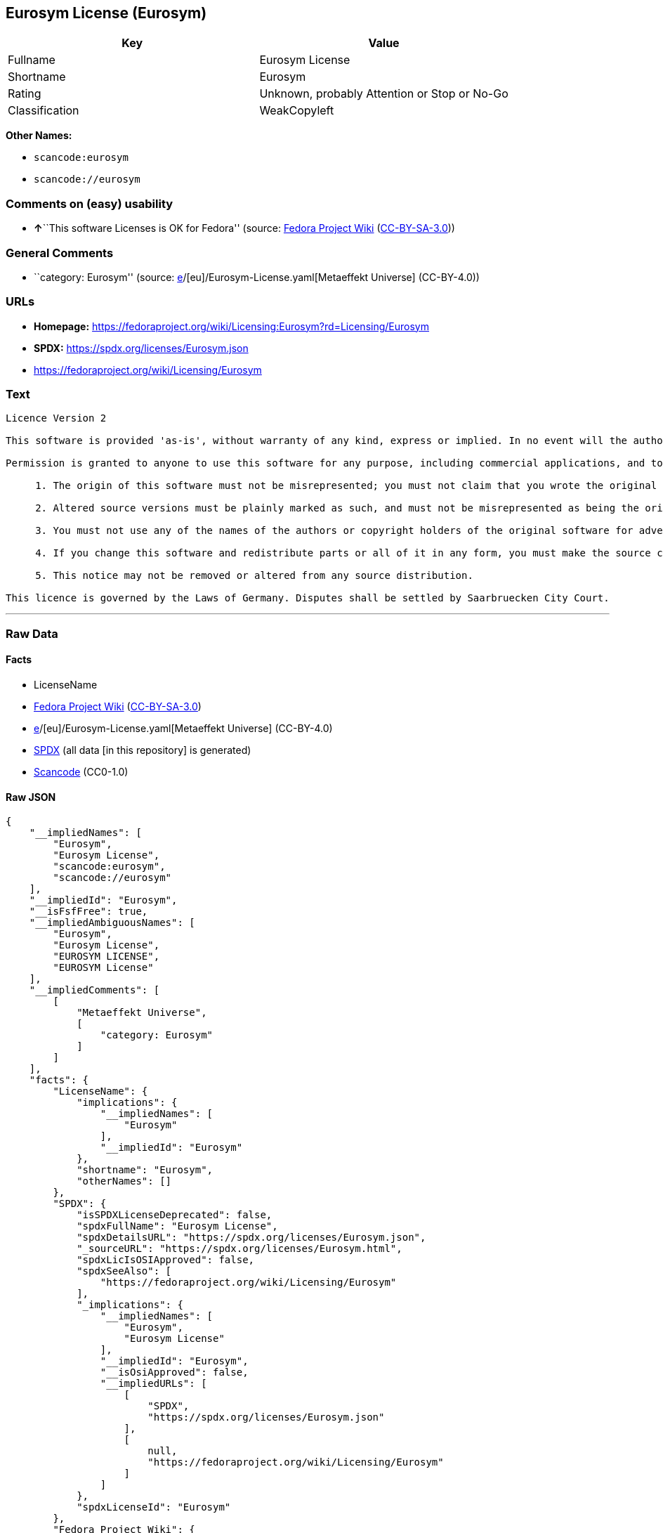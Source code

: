 == Eurosym License (Eurosym)

[cols=",",options="header",]
|===
|Key |Value
|Fullname |Eurosym License
|Shortname |Eurosym
|Rating |Unknown, probably Attention or Stop or No-Go
|Classification |WeakCopyleft
|===

*Other Names:*

* `scancode:eurosym`
* `scancode://eurosym`

=== Comments on (easy) usability

* **↑**``This software Licenses is OK for Fedora'' (source:
https://fedoraproject.org/wiki/Licensing:Main?rd=Licensing[Fedora
Project Wiki]
(https://creativecommons.org/licenses/by-sa/3.0/legalcode[CC-BY-SA-3.0]))

=== General Comments

* ``category: Eurosym'' (source:
https://github.com/org-metaeffekt/metaeffekt-universe/blob/main/src/main/resources/ae-universe/[e]/[eu]/Eurosym-License.yaml[Metaeffekt
Universe] (CC-BY-4.0))

=== URLs

* *Homepage:*
https://fedoraproject.org/wiki/Licensing:Eurosym?rd=Licensing/Eurosym
* *SPDX:* https://spdx.org/licenses/Eurosym.json
* https://fedoraproject.org/wiki/Licensing/Eurosym

=== Text

....
Licence Version 2

This software is provided 'as-is', without warranty of any kind, express or implied. In no event will the authors or copyright holders be held liable for any damages arising from the use of this software.

Permission is granted to anyone to use this software for any purpose, including commercial applications, and to alter it and redistribute it freely, subject to the following restrictions:

     1. The origin of this software must not be misrepresented; you must not claim that you wrote the original software. If you use this software in a product, an acknowledgment in the product documentation would be appreciated.

     2. Altered source versions must be plainly marked as such, and must not be misrepresented as being the original software.

     3. You must not use any of the names of the authors or copyright holders of the original software for advertising or publicity pertaining to distribution without specific, written prior permission.

     4. If you change this software and redistribute parts or all of it in any form, you must make the source code of the altered version of this software available.

     5. This notice may not be removed or altered from any source distribution.

This licence is governed by the Laws of Germany. Disputes shall be settled by Saarbruecken City Court.
....

'''''

=== Raw Data

==== Facts

* LicenseName
* https://fedoraproject.org/wiki/Licensing:Main?rd=Licensing[Fedora
Project Wiki]
(https://creativecommons.org/licenses/by-sa/3.0/legalcode[CC-BY-SA-3.0])
* https://github.com/org-metaeffekt/metaeffekt-universe/blob/main/src/main/resources/ae-universe/[e]/[eu]/Eurosym-License.yaml[Metaeffekt
Universe] (CC-BY-4.0)
* https://spdx.org/licenses/Eurosym.html[SPDX] (all data [in this
repository] is generated)
* https://github.com/nexB/scancode-toolkit/blob/develop/src/licensedcode/data/licenses/eurosym.yml[Scancode]
(CC0-1.0)

==== Raw JSON

....
{
    "__impliedNames": [
        "Eurosym",
        "Eurosym License",
        "scancode:eurosym",
        "scancode://eurosym"
    ],
    "__impliedId": "Eurosym",
    "__isFsfFree": true,
    "__impliedAmbiguousNames": [
        "Eurosym",
        "Eurosym License",
        "EUROSYM LICENSE",
        "EUROSYM License"
    ],
    "__impliedComments": [
        [
            "Metaeffekt Universe",
            [
                "category: Eurosym"
            ]
        ]
    ],
    "facts": {
        "LicenseName": {
            "implications": {
                "__impliedNames": [
                    "Eurosym"
                ],
                "__impliedId": "Eurosym"
            },
            "shortname": "Eurosym",
            "otherNames": []
        },
        "SPDX": {
            "isSPDXLicenseDeprecated": false,
            "spdxFullName": "Eurosym License",
            "spdxDetailsURL": "https://spdx.org/licenses/Eurosym.json",
            "_sourceURL": "https://spdx.org/licenses/Eurosym.html",
            "spdxLicIsOSIApproved": false,
            "spdxSeeAlso": [
                "https://fedoraproject.org/wiki/Licensing/Eurosym"
            ],
            "_implications": {
                "__impliedNames": [
                    "Eurosym",
                    "Eurosym License"
                ],
                "__impliedId": "Eurosym",
                "__isOsiApproved": false,
                "__impliedURLs": [
                    [
                        "SPDX",
                        "https://spdx.org/licenses/Eurosym.json"
                    ],
                    [
                        null,
                        "https://fedoraproject.org/wiki/Licensing/Eurosym"
                    ]
                ]
            },
            "spdxLicenseId": "Eurosym"
        },
        "Fedora Project Wiki": {
            "GPLv2 Compat?": "NO",
            "rating": "Good",
            "Upstream URL": "https://fedoraproject.org/wiki/Licensing/Eurosym",
            "GPLv3 Compat?": "NO",
            "Short Name": "Eurosym",
            "licenseType": "license",
            "_sourceURL": "https://fedoraproject.org/wiki/Licensing:Main?rd=Licensing",
            "Full Name": "Eurosym License",
            "FSF Free?": "Yes",
            "_implications": {
                "__impliedNames": [
                    "Eurosym License"
                ],
                "__isFsfFree": true,
                "__impliedAmbiguousNames": [
                    "Eurosym"
                ],
                "__impliedJudgement": [
                    [
                        "Fedora Project Wiki",
                        {
                            "tag": "PositiveJudgement",
                            "contents": "This software Licenses is OK for Fedora"
                        }
                    ]
                ]
            }
        },
        "Scancode": {
            "otherUrls": [
                "https://fedoraproject.org/wiki/Licensing/Eurosym"
            ],
            "homepageUrl": "https://fedoraproject.org/wiki/Licensing:Eurosym?rd=Licensing/Eurosym",
            "shortName": "Eurosym License",
            "textUrls": null,
            "text": "Licence Version 2\n\nThis software is provided 'as-is', without warranty of any kind, express or implied. In no event will the authors or copyright holders be held liable for any damages arising from the use of this software.\n\nPermission is granted to anyone to use this software for any purpose, including commercial applications, and to alter it and redistribute it freely, subject to the following restrictions:\n\n     1. The origin of this software must not be misrepresented; you must not claim that you wrote the original software. If you use this software in a product, an acknowledgment in the product documentation would be appreciated.\n\n     2. Altered source versions must be plainly marked as such, and must not be misrepresented as being the original software.\n\n     3. You must not use any of the names of the authors or copyright holders of the original software for advertising or publicity pertaining to distribution without specific, written prior permission.\n\n     4. If you change this software and redistribute parts or all of it in any form, you must make the source code of the altered version of this software available.\n\n     5. This notice may not be removed or altered from any source distribution.\n\nThis licence is governed by the Laws of Germany. Disputes shall be settled by Saarbruecken City Court.\n",
            "category": "Copyleft Limited",
            "osiUrl": null,
            "owner": "Henrik Theiling",
            "_sourceURL": "https://github.com/nexB/scancode-toolkit/blob/develop/src/licensedcode/data/licenses/eurosym.yml",
            "key": "eurosym",
            "name": "Eurosym License",
            "spdxId": "Eurosym",
            "notes": null,
            "_implications": {
                "__impliedNames": [
                    "scancode://eurosym",
                    "Eurosym License",
                    "Eurosym"
                ],
                "__impliedId": "Eurosym",
                "__impliedCopyleft": [
                    [
                        "Scancode",
                        "WeakCopyleft"
                    ]
                ],
                "__calculatedCopyleft": "WeakCopyleft",
                "__impliedText": "Licence Version 2\n\nThis software is provided 'as-is', without warranty of any kind, express or implied. In no event will the authors or copyright holders be held liable for any damages arising from the use of this software.\n\nPermission is granted to anyone to use this software for any purpose, including commercial applications, and to alter it and redistribute it freely, subject to the following restrictions:\n\n     1. The origin of this software must not be misrepresented; you must not claim that you wrote the original software. If you use this software in a product, an acknowledgment in the product documentation would be appreciated.\n\n     2. Altered source versions must be plainly marked as such, and must not be misrepresented as being the original software.\n\n     3. You must not use any of the names of the authors or copyright holders of the original software for advertising or publicity pertaining to distribution without specific, written prior permission.\n\n     4. If you change this software and redistribute parts or all of it in any form, you must make the source code of the altered version of this software available.\n\n     5. This notice may not be removed or altered from any source distribution.\n\nThis licence is governed by the Laws of Germany. Disputes shall be settled by Saarbruecken City Court.\n",
                "__impliedURLs": [
                    [
                        "Homepage",
                        "https://fedoraproject.org/wiki/Licensing:Eurosym?rd=Licensing/Eurosym"
                    ],
                    [
                        null,
                        "https://fedoraproject.org/wiki/Licensing/Eurosym"
                    ]
                ]
            }
        },
        "Metaeffekt Universe": {
            "spdxIdentifier": "Eurosym",
            "shortName": null,
            "category": "Eurosym",
            "alternativeNames": [
                "Eurosym License",
                "EUROSYM LICENSE",
                "EUROSYM License"
            ],
            "_sourceURL": "https://github.com/org-metaeffekt/metaeffekt-universe/blob/main/src/main/resources/ae-universe/[e]/[eu]/Eurosym-License.yaml",
            "otherIds": [
                "scancode:eurosym"
            ],
            "canonicalName": "Eurosym License",
            "_implications": {
                "__impliedNames": [
                    "Eurosym License",
                    "Eurosym",
                    "scancode:eurosym"
                ],
                "__impliedId": "Eurosym",
                "__impliedAmbiguousNames": [
                    "Eurosym License",
                    "EUROSYM LICENSE",
                    "EUROSYM License"
                ],
                "__impliedComments": [
                    [
                        "Metaeffekt Universe",
                        [
                            "category: Eurosym"
                        ]
                    ]
                ]
            }
        }
    },
    "__impliedJudgement": [
        [
            "Fedora Project Wiki",
            {
                "tag": "PositiveJudgement",
                "contents": "This software Licenses is OK for Fedora"
            }
        ]
    ],
    "__impliedCopyleft": [
        [
            "Scancode",
            "WeakCopyleft"
        ]
    ],
    "__calculatedCopyleft": "WeakCopyleft",
    "__isOsiApproved": false,
    "__impliedText": "Licence Version 2\n\nThis software is provided 'as-is', without warranty of any kind, express or implied. In no event will the authors or copyright holders be held liable for any damages arising from the use of this software.\n\nPermission is granted to anyone to use this software for any purpose, including commercial applications, and to alter it and redistribute it freely, subject to the following restrictions:\n\n     1. The origin of this software must not be misrepresented; you must not claim that you wrote the original software. If you use this software in a product, an acknowledgment in the product documentation would be appreciated.\n\n     2. Altered source versions must be plainly marked as such, and must not be misrepresented as being the original software.\n\n     3. You must not use any of the names of the authors or copyright holders of the original software for advertising or publicity pertaining to distribution without specific, written prior permission.\n\n     4. If you change this software and redistribute parts or all of it in any form, you must make the source code of the altered version of this software available.\n\n     5. This notice may not be removed or altered from any source distribution.\n\nThis licence is governed by the Laws of Germany. Disputes shall be settled by Saarbruecken City Court.\n",
    "__impliedURLs": [
        [
            "SPDX",
            "https://spdx.org/licenses/Eurosym.json"
        ],
        [
            null,
            "https://fedoraproject.org/wiki/Licensing/Eurosym"
        ],
        [
            "Homepage",
            "https://fedoraproject.org/wiki/Licensing:Eurosym?rd=Licensing/Eurosym"
        ]
    ]
}
....

==== Dot Cluster Graph

../dot/Eurosym.svg
